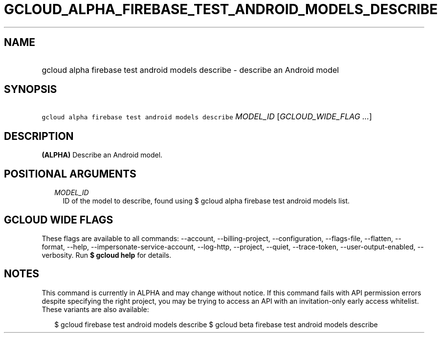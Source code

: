 
.TH "GCLOUD_ALPHA_FIREBASE_TEST_ANDROID_MODELS_DESCRIBE" 1



.SH "NAME"
.HP
gcloud alpha firebase test android models describe \- describe an Android model



.SH "SYNOPSIS"
.HP
\f5gcloud alpha firebase test android models describe\fR \fIMODEL_ID\fR [\fIGCLOUD_WIDE_FLAG\ ...\fR]



.SH "DESCRIPTION"

\fB(ALPHA)\fR Describe an Android model.



.SH "POSITIONAL ARGUMENTS"

.RS 2m
.TP 2m
\fIMODEL_ID\fR
ID of the model to describe, found using $ gcloud alpha firebase test android
models list.


.RE
.sp

.SH "GCLOUD WIDE FLAGS"

These flags are available to all commands: \-\-account, \-\-billing\-project,
\-\-configuration, \-\-flags\-file, \-\-flatten, \-\-format, \-\-help,
\-\-impersonate\-service\-account, \-\-log\-http, \-\-project, \-\-quiet,
\-\-trace\-token, \-\-user\-output\-enabled, \-\-verbosity. Run \fB$ gcloud
help\fR for details.



.SH "NOTES"

This command is currently in ALPHA and may change without notice. If this
command fails with API permission errors despite specifying the right project,
you may be trying to access an API with an invitation\-only early access
whitelist. These variants are also available:

.RS 2m
$ gcloud firebase test android models describe
$ gcloud beta firebase test android models describe
.RE

